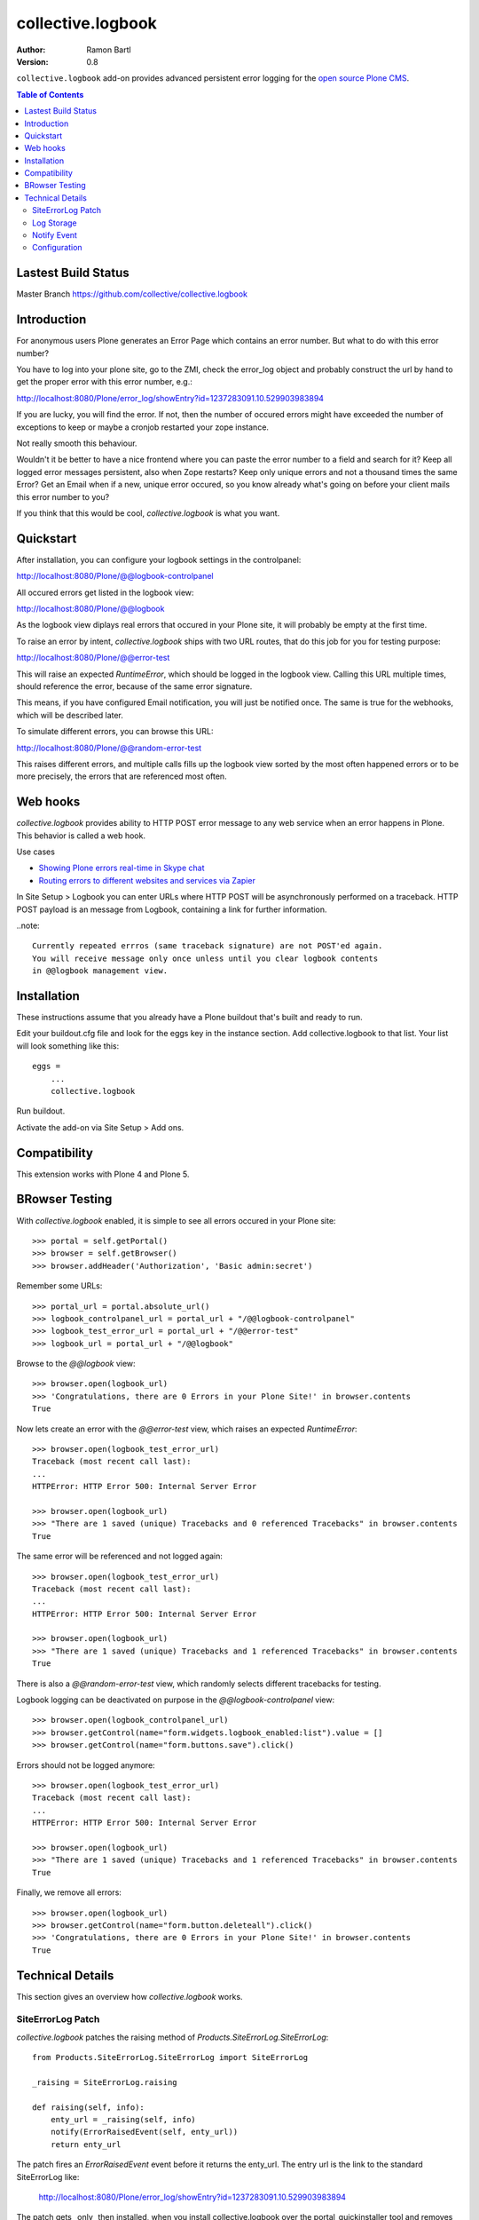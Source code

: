collective.logbook
==================

:Author: Ramon Bartl
:Version: 0.8

``collective.logbook`` add-on provides advanced persistent error logging for the
`open source Plone CMS <http://plone.org>`_.

.. contents:: Table of Contents
   :depth: 2


Lastest Build Status
--------------------

Master Branch https://github.com/collective/collective.logbook

.. image:: https://api.travis-ci.org/collective/collective.logbook.png?branch=master
    :target: https://travis-ci.org/collective/collective.logbook
    :alt: Build Status


Introduction
------------

For anonymous users Plone generates an Error Page which contains an error
number. But what to do with this error number?

You have to log into your plone site, go to the ZMI, check the error_log object
and probably construct the url by hand to get the proper error with this error
number, e.g.:

http://localhost:8080/Plone/error_log/showEntry?id=1237283091.10.529903983894

If you are lucky, you will find the error. If not, then the number of occured
errors might have exceeded the number of exceptions to keep or maybe a cronjob
restarted your zope instance.

Not really smooth this behaviour.

Wouldn't it be better to have a nice frontend where you can paste the error
number to a field and search for it? Keep all logged error messages persistent,
also when Zope restarts? Keep only unique errors and not a thousand times the
same Error? Get an Email when if a new, unique error occured, so you know
already what's going on before your client mails this error number to you?

If you think that this would be cool, `collective.logbook` is what you want.


Quickstart
----------

After installation, you can configure your logbook settings in the controlpanel:

http://localhost:8080/Plone/@@logbook-controlpanel

All occured errors get listed in the logbook view:

http://localhost:8080/Plone/@@logbook

As the logbook view diplays real errors that occured in your Plone site, it will
probably be empty at the first time.

To raise an error by intent, `collective.logbook` ships with two URL routes,
that do this job for you for testing purpose:

http://localhost:8080/Plone/@@error-test

This will raise an expected `RuntimeError`, which should be logged in the
logbook view. Calling this URL multiple times, should reference the error,
because of the same error signature.

This means, if you have configured Email notification, you will just be notified
once. The same is true for the webhooks, which will be described later.

To simulate different errors, you can browse this URL::

http://localhost:8080/Plone/@@random-error-test

This raises different errors, and multiple calls fills up the logbook view
sorted by the most often happened errors or to be more precisely, the errors
that are referenced most often.


Web hooks
---------

`collective.logbook` provides ability to HTTP POST error message to any web
service when an error happens in Plone. This behavior is called a web hook.

Use cases

- `Showing Plone errors real-time in Skype chat <https://github.com/opensourcehacker/sevabot>`_

- `Routing errors to different websites and services via Zapier <https://zapier.com/>`_

In Site Setup > Logbook you can enter URLs where HTTP POST will be asynchronously
performed on a traceback. HTTP POST payload is an message from Logbook,
containing a link for further information.

..note::

    Currently repeated errros (same traceback signature) are not POST'ed again.
    You will receive message only once unless until you clear logbook contents
    in @@logbook management view.


Installation
------------

These instructions assume that you already have a Plone buildout that's built
and ready to run.

Edit your buildout.cfg file and look for the eggs key in the instance section.
Add collective.logbook to that list. Your list will look something like this::

    eggs =
        ...
        collective.logbook

Run buildout.

Activate the add-on via Site Setup > Add ons.


Compatibility
-------------

This extension works with Plone 4 and Plone 5.


BRowser Testing
---------------

With `collective.logbook` enabled, it is simple to see all errors occured in your Plone site::

    >>> portal = self.getPortal()
    >>> browser = self.getBrowser()
    >>> browser.addHeader('Authorization', 'Basic admin:secret')

Remember some URLs::

    >>> portal_url = portal.absolute_url()
    >>> logbook_controlpanel_url = portal_url + "/@@logbook-controlpanel"
    >>> logbook_test_error_url = portal_url + "/@@error-test"
    >>> logbook_url = portal_url + "/@@logbook"

Browse to the `@@logbook` view::

    >>> browser.open(logbook_url)
    >>> 'Congratulations, there are 0 Errors in your Plone Site!' in browser.contents
    True

Now lets create an error with the `@@error-test` view, which raises an expected `RuntimeError`::

    >>> browser.open(logbook_test_error_url)
    Traceback (most recent call last):
    ...
    HTTPError: HTTP Error 500: Internal Server Error

    >>> browser.open(logbook_url)
    >>> "There are 1 saved (unique) Tracebacks and 0 referenced Tracebacks" in browser.contents
    True

The same error will be referenced and not logged again::

    >>> browser.open(logbook_test_error_url)
    Traceback (most recent call last):
    ...
    HTTPError: HTTP Error 500: Internal Server Error

    >>> browser.open(logbook_url)
    >>> "There are 1 saved (unique) Tracebacks and 1 referenced Tracebacks" in browser.contents
    True

There is also a `@@random-error-test` view, which randomly selects different tracebacks for testing.

Logbook logging can be deactivated on purpose in the `@@logbook-controlpanel` view::

    >>> browser.open(logbook_controlpanel_url)
    >>> browser.getControl(name="form.widgets.logbook_enabled:list").value = []
    >>> browser.getControl(name="form.buttons.save").click()

Errors should not be logged anymore::

    >>> browser.open(logbook_test_error_url)
    Traceback (most recent call last):
    ...
    HTTPError: HTTP Error 500: Internal Server Error

    >>> browser.open(logbook_url)
    >>> "There are 1 saved (unique) Tracebacks and 1 referenced Tracebacks" in browser.contents
    True

Finally, we remove all errors::

    >>> browser.open(logbook_url)
    >>> browser.getControl(name="form.button.deleteall").click()
    >>> 'Congratulations, there are 0 Errors in your Plone Site!' in browser.contents
    True


Technical Details
-----------------

This section gives an overview how `collective.logbook` works.


SiteErrorLog Patch
~~~~~~~~~~~~~~~~~~

`collective.logbook` patches the raising method of
`Products.SiteErrorLog.SiteErrorLog`::

    from Products.SiteErrorLog.SiteErrorLog import SiteErrorLog

    _raising = SiteErrorLog.raising

    def raising(self, info):
        enty_url = _raising(self, info)
        notify(ErrorRaisedEvent(self, enty_url))
        return enty_url

The patch fires an `ErrorRaisedEvent` event before it returns the enty_url. The
entry url is the link to the standard SiteErrorLog like:

    http://localhost:8080/Plone/error_log/showEntry?id=1237283091.10.529903983894

The patch gets _only_ then installed, when you install collective.logbook over
the portal_quickinstaller tool and removes the patch, when you uninstall it.

You can also deactivate the patch over the logbook configlet of the plone
control panel.


Log Storage
~~~~~~~~~~~

The default storage is an annotation storage on the plone site root::

    <!-- default storage adapter -->
    <adapter
        for="*"
        factory=".storage.LogBookStorage"
      />

The default storage adapter creates 2 PersistentDict objects in your portal.
One 'main' storage and one 'index' storage, which keeps track of referenced
errors.


The storage will be fetched via an adapter lookup. So the more specific
adapter will win. Maybe an SQL storage with SQLAlchemy would be nice here:)


Notify Event
~~~~~~~~~~~~

When a new unique error occurs, an INotifyTraceback event gets fired. An
email event handler is already registered with collective.logbook::

    <subscriber
        for=".interfaces.INotifyTraceback"
        handler=".events.mailHandler"
      />

This handler will email new tracebacks to the list of email adresses
specified in the logbook configlet of the plone control panel.


Configuration
~~~~~~~~~~~~~

collective.logbook now uses Plone 5's registry to store its configuration.
It has 3 configuration keys:

  - logbook.logbook_log_mails
  - logbook.logbook_large_site
  - logbook.logbook_webhook_urls

These properties take the values you enter in logbook configlet in the plone
control panel.

The first one is used to email new tracebacks to these email addresses.

The second one changes some behaviour for large sites.

The third one does an HTTP POST to some URLs when an error occurs.
